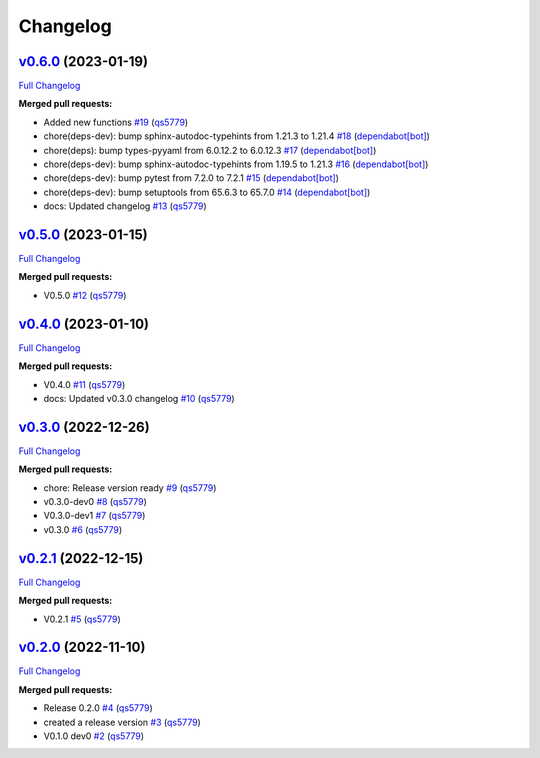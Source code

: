 
Changelog
=========

`v0.6.0 <https://github.com/wtfo-guru/wtforglib/tree/v0.6.0>`__ (2023-01-19)
--------------------------------------------------------------------------------

`Full Changelog <https://github.com/wtfo-guru/wtforglib/compare/v0.5.0...v0.6.0>`__

**Merged pull requests:**


* Added new functions `#19 <https://github.com/wtfo-guru/wtforglib/pull/19>`__ (\ `qs5779 <https://github.com/qs5779>`__\ )
* chore(deps-dev): bump sphinx-autodoc-typehints from 1.21.3 to 1.21.4 `#18 <https://github.com/wtfo-guru/wtforglib/pull/18>`__ (\ `dependabot[bot] <https://github.com/apps/dependabot>`__\ )
* chore(deps): bump types-pyyaml from 6.0.12.2 to 6.0.12.3 `#17 <https://github.com/wtfo-guru/wtforglib/pull/17>`__ (\ `dependabot[bot] <https://github.com/apps/dependabot>`__\ )
* chore(deps-dev): bump sphinx-autodoc-typehints from 1.19.5 to 1.21.3 `#16 <https://github.com/wtfo-guru/wtforglib/pull/16>`__ (\ `dependabot[bot] <https://github.com/apps/dependabot>`__\ )
* chore(deps-dev): bump pytest from 7.2.0 to 7.2.1 `#15 <https://github.com/wtfo-guru/wtforglib/pull/15>`__ (\ `dependabot[bot] <https://github.com/apps/dependabot>`__\ )
* chore(deps-dev): bump setuptools from 65.6.3 to 65.7.0 `#14 <https://github.com/wtfo-guru/wtforglib/pull/14>`__ (\ `dependabot[bot] <https://github.com/apps/dependabot>`__\ )
* docs: Updated changelog `#13 <https://github.com/wtfo-guru/wtforglib/pull/13>`__ (\ `qs5779 <https://github.com/qs5779>`__\ )

`v0.5.0 <https://github.com/wtfo-guru/wtforglib/tree/v0.5.0>`__ (2023-01-15)
--------------------------------------------------------------------------------

`Full Changelog <https://github.com/wtfo-guru/wtforglib/compare/v0.4.0...v0.5.0>`__

**Merged pull requests:**


* V0.5.0 `#12 <https://github.com/wtfo-guru/wtforglib/pull/12>`__ (\ `qs5779 <https://github.com/qs5779>`__\ )

`v0.4.0 <https://github.com/wtfo-guru/wtforglib/tree/v0.4.0>`__ (2023-01-10)
--------------------------------------------------------------------------------

`Full Changelog <https://github.com/wtfo-guru/wtforglib/compare/v0.3.0...v0.4.0>`__

**Merged pull requests:**


* V0.4.0 `#11 <https://github.com/wtfo-guru/wtforglib/pull/11>`__ (\ `qs5779 <https://github.com/qs5779>`__\ )
* docs: Updated v0.3.0 changelog `#10 <https://github.com/wtfo-guru/wtforglib/pull/10>`__ (\ `qs5779 <https://github.com/qs5779>`__\ )

`v0.3.0 <https://github.com/wtfo-guru/wtforglib/tree/v0.3.0>`__ (2022-12-26)
--------------------------------------------------------------------------------

`Full Changelog <https://github.com/wtfo-guru/wtforglib/compare/v0.2.1...v0.3.0>`__

**Merged pull requests:**


* chore: Release version ready `#9 <https://github.com/wtfo-guru/wtforglib/pull/9>`__ (\ `qs5779 <https://github.com/qs5779>`__\ )
* v0.3.0-dev0 `#8 <https://github.com/wtfo-guru/wtforglib/pull/8>`__ (\ `qs5779 <https://github.com/qs5779>`__\ )
* V0.3.0-dev1 `#7 <https://github.com/wtfo-guru/wtforglib/pull/7>`__ (\ `qs5779 <https://github.com/qs5779>`__\ )
* v0.3.0 `#6 <https://github.com/wtfo-guru/wtforglib/pull/6>`__ (\ `qs5779 <https://github.com/qs5779>`__\ )

`v0.2.1 <https://github.com/wtfo-guru/wtforglib/tree/v0.2.1>`__ (2022-12-15)
--------------------------------------------------------------------------------

`Full Changelog <https://github.com/wtfo-guru/wtforglib/compare/v0.2.0...v0.2.1>`__

**Merged pull requests:**


* V0.2.1 `#5 <https://github.com/wtfo-guru/wtforglib/pull/5>`__ (\ `qs5779 <https://github.com/qs5779>`__\ )

`v0.2.0 <https://github.com/wtfo-guru/wtforglib/tree/v0.2.0>`__ (2022-11-10)
--------------------------------------------------------------------------------

`Full Changelog <https://github.com/wtfo-guru/wtforglib/compare/d9cd0d5f3d919856f52acc473ce74f6d0218ecb5...v0.2.0>`__

**Merged pull requests:**


* Release 0.2.0 `#4 <https://github.com/wtfo-guru/wtforglib/pull/4>`__ (\ `qs5779 <https://github.com/qs5779>`__\ )
* created a release version `#3 <https://github.com/wtfo-guru/wtforglib/pull/3>`__ (\ `qs5779 <https://github.com/qs5779>`__\ )
* V0.1.0 dev0 `#2 <https://github.com/wtfo-guru/wtforglib/pull/2>`__ (\ `qs5779 <https://github.com/qs5779>`__\ )

